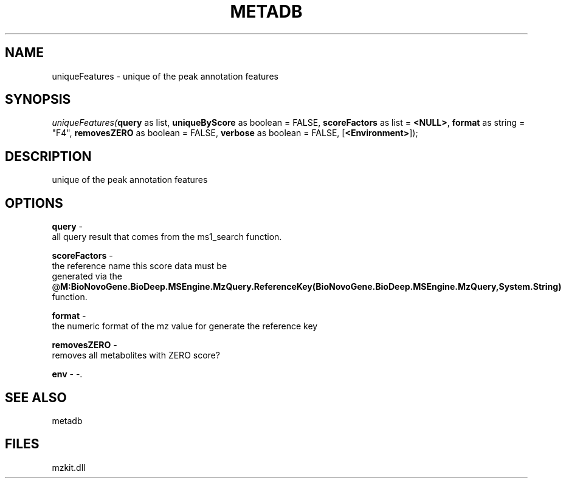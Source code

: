 .\" man page create by R# package system.
.TH METADB 1 2000-1月 "uniqueFeatures" "uniqueFeatures"
.SH NAME
uniqueFeatures \- unique of the peak annotation features
.SH SYNOPSIS
\fIuniqueFeatures(\fBquery\fR as list, 
\fBuniqueByScore\fR as boolean = FALSE, 
\fBscoreFactors\fR as list = \fB<NULL>\fR, 
\fBformat\fR as string = "F4", 
\fBremovesZERO\fR as boolean = FALSE, 
\fBverbose\fR as boolean = FALSE, 
[\fB<Environment>\fR]);\fR
.SH DESCRIPTION
.PP
unique of the peak annotation features
.PP
.SH OPTIONS
.PP
\fBquery\fB \fR\- 
 all query result that comes from the ms1_search function.
. 
.PP
.PP
\fBscoreFactors\fB \fR\- 
 the reference name this score data must be 
 generated via the @\fBM:BioNovoGene.BioDeep.MSEngine.MzQuery.ReferenceKey(BioNovoGene.BioDeep.MSEngine.MzQuery,System.String)\fR 
 function.
. 
.PP
.PP
\fBformat\fB \fR\- 
 the numeric format of the mz value for generate the reference key
. 
.PP
.PP
\fBremovesZERO\fB \fR\- 
 removes all metabolites with ZERO score?
. 
.PP
.PP
\fBenv\fB \fR\- -. 
.PP
.SH SEE ALSO
metadb
.SH FILES
.PP
mzkit.dll
.PP
